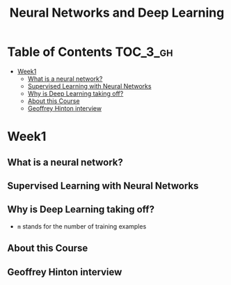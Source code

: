 #+TITLE: Neural Networks and Deep Learning

* Table of Contents :TOC_3_gh:
- [[#week1][Week1]]
  - [[#what-is-a-neural-network][What is a neural network?]]
  - [[#supervised-learning-with-neural-networks][Supervised Learning with Neural Networks]]
  - [[#why-is-deep-learning-taking-off][Why is Deep Learning taking off?]]
  - [[#about-this-course][About this Course]]
  - [[#geoffrey-hinton-interview][Geoffrey Hinton interview]]

* Week1
** What is a neural network?
[[file:img/screenshot_2017-09-12_08-01-22.png]]

[[file:img/screenshot_2017-09-12_08-01-40.png]]

[[file:img/screenshot_2017-09-12_08-01-54.png]]
** Supervised Learning with Neural Networks
[[file:img/screenshot_2017-09-13_00-50-59.png]]

[[file:img/screenshot_2017-09-13_00-51-21.png]]

[[file:img/screenshot_2017-09-13_00-51-43.png]]
** Why is Deep Learning taking off?
[[file:img/screenshot_2017-09-13_01-04-45.png]]

- ~m~ stands for the number of training examples

[[file:img/screenshot_2017-09-13_01-05-22.png]]
** About this Course
[[file:img/screenshot_2017-09-13_08-26-24.png]]

** Geoffrey Hinton interview
